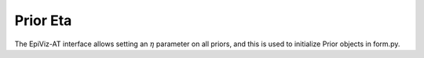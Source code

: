 .. _prior-eta:

Prior Eta
=========

The EpiViz-AT interface allows setting an :math:`\eta` parameter
on all priors, and this is used to initialize Prior objects in form.py.
